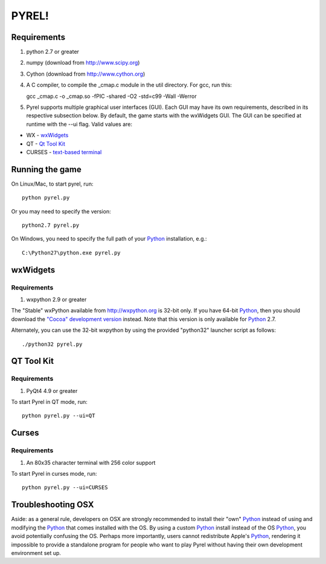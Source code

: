 ======
PYREL!
======

Requirements
============

1. python 2.7 or greater
2. numpy (download from http://www.scipy.org)
3. Cython (download from http://www.cython.org)
4. A C compiler, to compile the _cmap.c module in the util directory. 
   For gcc, run this:

   gcc _cmap.c -o _cmap.so -fPIC -shared -O2 -std=c99 -Wall -Werror

5. Pyrel supports multiple graphical user interfaces (GUI).  Each GUI may
   have its own requirements, described in its respective subsection below.
   By default, the game starts with the wxWidgets GUI.  The GUI can be 
   specified at runtime with the --ui flag.  Valid values are:

* WX - wxWidgets_
* QT - `Qt Tool Kit`_
* CURSES - `text-based terminal`__

__ Curses_

Running the game
================

On Linux/Mac, to start pyrel, run::

    python pyrel.py

Or you may need to specify the version::

    python2.7 pyrel.py

On Windows, you need to specify the full path of your Python_ 
installation, e.g.::

    C:\Python27\python.exe pyrel.py

wxWidgets
=========

Requirements
------------

1. wxpython 2.9 or greater

The "Stable" wxPython available from http://wxpython.org is 32-bit only. 
If you have 64-bit Python_, then you should download the `"Cocoa" development
version`__ instead.  Note that this version is only available for Python_ 2.7. 

__ wxPythonCocoa_

Alternately, you can use the 32-bit wxpython by using the provided 
"python32" launcher script as follows::

    ./python32 pyrel.py

QT Tool Kit
===========

Requirements
------------

1. PyQt4 4.9 or greater

To start Pyrel in QT mode, run::

    python pyrel.py --ui=QT

Curses
======

Requirements
------------

1. An 80x35 character terminal with 256 color support

To start Pyrel in curses mode, run::

    python pyrel.py --ui=CURSES

Troubleshooting OSX
===================

Aside: as a general rule, developers on OSX are strongly recommended to install
their "own" Python_ instead of using and modifying the Python_ that comes 
installed with the OS. By using a custom Python_ install instead of the OS 
Python_, you avoid potentially confusing the OS. Perhaps more importantly, 
users cannot redistribute Apple's Python_, rendering it impossible to provide 
a standalone program for people who want to play Pyrel without having their 
own development environment set up.

.. _Python: http://www.python.org/
.. _wxPythonCocoa: http://downloads.sourceforge.net/wxpython/wxPython2.9-osx-2.9.4.0-cocoa-py2.7.dmg

